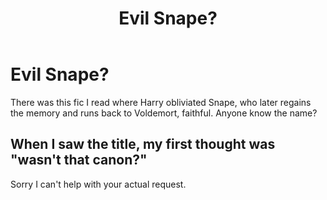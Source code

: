 #+TITLE: Evil Snape?

* Evil Snape?
:PROPERTIES:
:Author: Reapeageddon05
:Score: 4
:DateUnix: 1576893750.0
:DateShort: 2019-Dec-21
:FlairText: What's That Fic?
:END:
There was this fic I read where Harry obliviated Snape, who later regains the memory and runs back to Voldemort, faithful. Anyone know the name?


** When I saw the title, my first thought was "wasn't that canon?"

Sorry I can't help with your actual request.
:PROPERTIES:
:Author: nescienceescape
:Score: 0
:DateUnix: 1576985007.0
:DateShort: 2019-Dec-22
:END:
